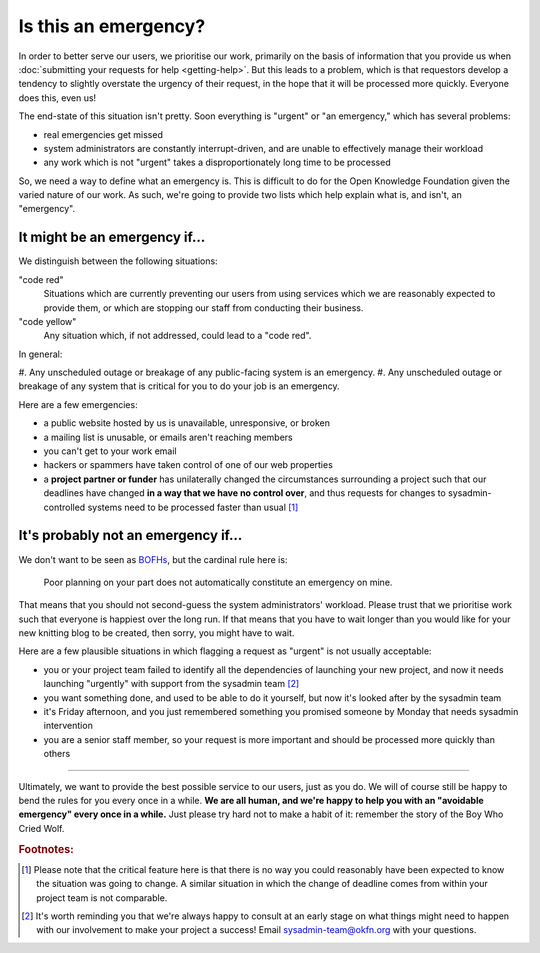 Is this an emergency?
=====================

In order to better serve our users, we prioritise our work, primarily on the
basis of information that you provide us when :doc:`submitting your requests for
help <getting-help>`. But this leads to a problem, which is that requestors
develop a tendency to slightly overstate the urgency of their request, in the
hope that it will be processed more quickly. Everyone does this, even us!

The end-state of this situation isn't pretty. Soon everything is "urgent" or "an
emergency," which has several problems:

-  real emergencies get missed
-  system administrators are constantly interrupt-driven, and are unable to
   effectively manage their workload
-  any work which is not "urgent" takes a disproportionately long time to be
   processed

So, we need a way to define what an emergency is. This is difficult to do for
the Open Knowledge Foundation given the varied nature of our work. As such,
we're going to provide two lists which help explain what is, and isn't, an
"emergency".


It might be an emergency if...
------------------------------

We distinguish between the following situations:

"code red"
    Situations which are currently preventing our users from using services
    which we are reasonably expected to provide them, or which are stopping our
    staff from conducting their business.

"code yellow"
    Any situation which, if not addressed, could lead to a "code red".

In general:

#. Any unscheduled outage or breakage of any public-facing system is an
emergency.
#. Any unscheduled outage or breakage of any system that is critical for
you to do your job is an emergency.

Here are a few emergencies:

- a public website hosted by us is unavailable, unresponsive, or broken
- a mailing list is unusable, or emails aren't reaching members
- you can't get to your work email
- hackers or spammers have taken control of one of our web properties
- a **project partner or funder** has unilaterally changed the circumstances
  surrounding a project such that our deadlines have changed **in a way that we
  have no control over**, and thus requests for changes to sysadmin-controlled
  systems need to be processed faster than usual [#f1]_


It's probably not an emergency if...
------------------------------------

We don't want to be seen as `BOFHs <https://en.wikipedia.org/wiki/Bastard_Operator_From_Hell>`__, but the cardinal rule here is:

.. epigraph::

  Poor planning on your part does not automatically constitute an emergency on
  mine.

That means that you should not second-guess the system administrators' workload.
Please trust that we prioritise work such that everyone is happiest over the
long run. If that means that you have to wait longer than you would like for
your new knitting blog to be created, then sorry, you might have to wait.

Here are a few plausible situations in which flagging a request as "urgent" is
not usually acceptable:

- you or your project team failed to identify all the dependencies of launching
  your new project, and now it needs launching "urgently" with support from the
  sysadmin team [#f2]_
- you want something done, and used to be able to do it yourself, but now it's
  looked after by the sysadmin team
- it's Friday afternoon, and you just remembered something you promised someone
  by Monday that needs sysadmin intervention
- you are a senior staff member, so your request is more important and should be
  processed more quickly than others

-----

Ultimately, we want to provide the best possible service to our users, just as
you do. We will of course still be happy to bend the rules for you every once in
a while. **We are all human, and we're happy to help you with an "avoidable
emergency" every once in a while.** Just please try hard not to make a habit of
it: remember the story of the Boy Who Cried Wolf.

.. rubric:: Footnotes:

.. [#f1] Please note that the critical feature here is that there is no way you
         could reasonably have been expected to know the situation was going to
         change. A similar situation in which the change of deadline comes from
         within your project team is not comparable.
.. [#f2] It's worth reminding you that we're always happy to consult at an early
         stage on what things might need to happen with our involvement to make
         your project a success! Email sysadmin-team@okfn.org with your
         questions.
